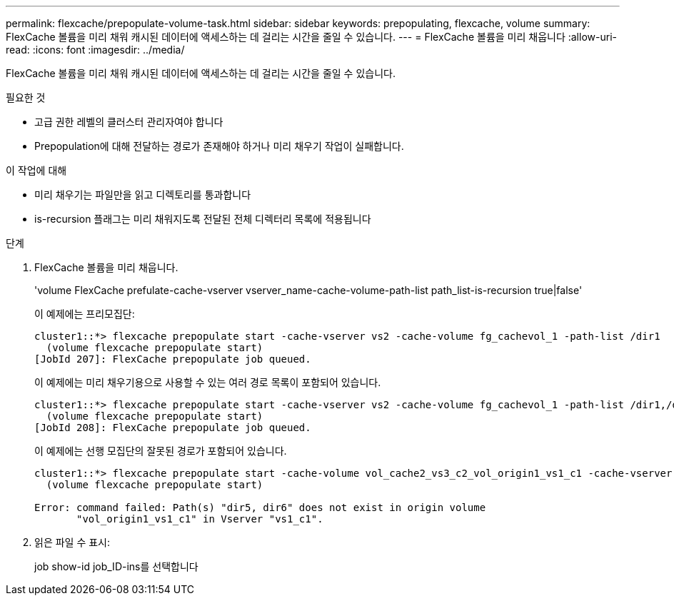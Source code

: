 ---
permalink: flexcache/prepopulate-volume-task.html 
sidebar: sidebar 
keywords: prepopulating, flexcache, volume 
summary: FlexCache 볼륨을 미리 채워 캐시된 데이터에 액세스하는 데 걸리는 시간을 줄일 수 있습니다. 
---
= FlexCache 볼륨을 미리 채웁니다
:allow-uri-read: 
:icons: font
:imagesdir: ../media/


[role="lead"]
FlexCache 볼륨을 미리 채워 캐시된 데이터에 액세스하는 데 걸리는 시간을 줄일 수 있습니다.

.필요한 것
* 고급 권한 레벨의 클러스터 관리자여야 합니다
* Prepopulation에 대해 전달하는 경로가 존재해야 하거나 미리 채우기 작업이 실패합니다.


.이 작업에 대해
* 미리 채우기는 파일만을 읽고 디렉토리를 통과합니다
* is-recursion 플래그는 미리 채워지도록 전달된 전체 디렉터리 목록에 적용됩니다


.단계
. FlexCache 볼륨을 미리 채웁니다.
+
'volume FlexCache prefulate-cache-vserver vserver_name-cache-volume-path-list path_list-is-recursion true|false'

+
이 예제에는 프리모집단:

+
[listing]
----
cluster1::*> flexcache prepopulate start -cache-vserver vs2 -cache-volume fg_cachevol_1 -path-list /dir1
  (volume flexcache prepopulate start)
[JobId 207]: FlexCache prepopulate job queued.
----
+
이 예제에는 미리 채우기용으로 사용할 수 있는 여러 경로 목록이 포함되어 있습니다.

+
[listing]
----
cluster1::*> flexcache prepopulate start -cache-vserver vs2 -cache-volume fg_cachevol_1 -path-list /dir1,/dir2,/dir3,/dir4
  (volume flexcache prepopulate start)
[JobId 208]: FlexCache prepopulate job queued.
----
+
이 예제에는 선행 모집단의 잘못된 경로가 포함되어 있습니다.

+
[listing]
----
cluster1::*> flexcache prepopulate start -cache-volume vol_cache2_vs3_c2_vol_origin1_vs1_c1 -cache-vserver vs3_c2 -path-list /dir1, dir5, dir6
  (volume flexcache prepopulate start)

Error: command failed: Path(s) "dir5, dir6" does not exist in origin volume
       "vol_origin1_vs1_c1" in Vserver "vs1_c1".
----
. 읽은 파일 수 표시:
+
job show-id job_ID-ins를 선택합니다



